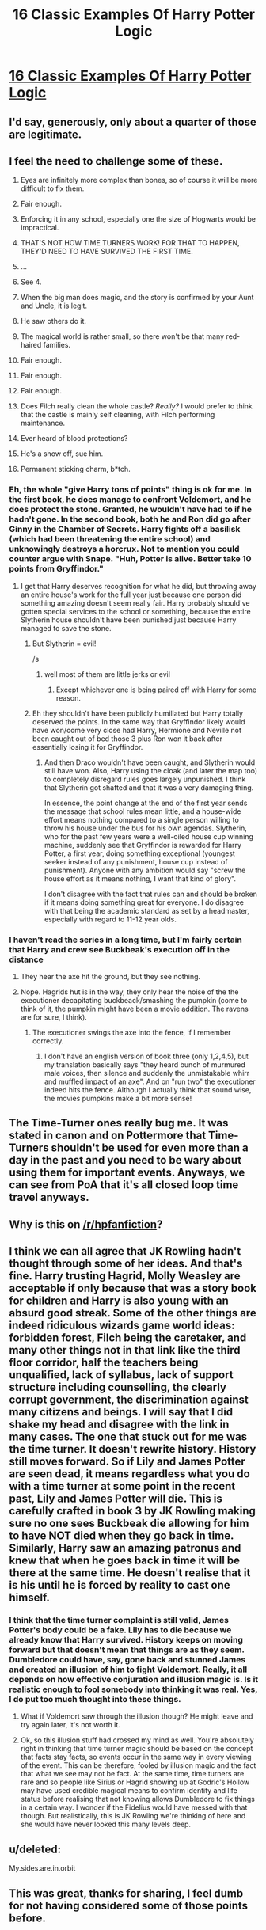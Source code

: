 #+TITLE: 16 Classic Examples Of Harry Potter Logic

* [[http://bluegape.com/movies/jarvis/16-classic-examples-of-harry-potter-logic/?utm_source=Premreddit.com&utm_medium=referral&utm_campaign=C][16 Classic Examples Of Harry Potter Logic]]
:PROPERTIES:
:Author: soniyap352
:Score: 5
:DateUnix: 1424378120.0
:DateShort: 2015-Feb-20
:FlairText: Misc
:END:

** I'd say, generously, only about a quarter of those are legitimate.
:PROPERTIES:
:Author: derivedabsurdity7
:Score: 25
:DateUnix: 1424379698.0
:DateShort: 2015-Feb-20
:END:


** I feel the need to challenge some of these.

1.  Eyes are infinitely more complex than bones, so of course it will be more difficult to fix them.

2.  Fair enough.

3.  Enforcing it in any school, especially one the size of Hogwarts would be impractical.

4.  THAT'S NOT HOW TIME TURNERS WORK! FOR THAT TO HAPPEN, THEY'D NEED TO HAVE SURVIVED THE FIRST TIME.

5.  ...

6.  See 4.

7.  When the big man does magic, and the story is confirmed by your Aunt and Uncle, it is legit.

8.  He saw others do it.

9.  The magical world is rather small, so there won't be that many red-haired families.

10. Fair enough.

11. Fair enough.

12. Fair enough.

13. Does Filch really clean the whole castle? /Really?/ I would prefer to think that the castle is mainly self cleaning, with Filch performing maintenance.

14. Ever heard of blood protections?

15. He's a show off, sue him.

16. Permanent sticking charm, b*tch.
:PROPERTIES:
:Score: 23
:DateUnix: 1424380360.0
:DateShort: 2015-Feb-20
:END:

*** Eh, the whole "give Harry tons of points" thing is ok for me. In the first book, he does manage to confront Voldemort, and he does protect the stone. Granted, he wouldn't have had to if he hadn't gone. In the second book, both he and Ron did go after Ginny in the Chamber of Secrets. Harry fights off a basilisk (which had been threatening the entire school) and unknowingly destroys a horcrux. Not to mention you could counter argue with Snape. "Huh, Potter is alive. Better take 10 points from Gryffindor."
:PROPERTIES:
:Author: weatherninja
:Score: 13
:DateUnix: 1424382168.0
:DateShort: 2015-Feb-20
:END:

**** I get that Harry deserves recognition for what he did, but throwing away an entire house's work for the full year just because one person did something amazing doesn't seem really fair. Harry probably should've gotten special services to the school or something, because the entire Slytherin house shouldn't have been punished just because Harry managed to save the stone.
:PROPERTIES:
:Author: bpile009
:Score: 12
:DateUnix: 1424383733.0
:DateShort: 2015-Feb-20
:END:

***** But Slytherin = evil!

/s
:PROPERTIES:
:Author: AndydaAlpaca
:Score: 5
:DateUnix: 1424390803.0
:DateShort: 2015-Feb-20
:END:

****** well most of them are little jerks or evil
:PROPERTIES:
:Author: Notosk
:Score: 3
:DateUnix: 1424395054.0
:DateShort: 2015-Feb-20
:END:

******* Except whichever one is being paired off with Harry for some reason.
:PROPERTIES:
:Author: ulobmoga
:Score: 3
:DateUnix: 1424445367.0
:DateShort: 2015-Feb-20
:END:


***** Eh they shouldn't have been publicly humiliated but Harry totally deserved the points. In the same way that Gryffindor likely would have won/come very close had Harry, Hermione and Neville not been caught out of bed those 3 plus Ron won it back after essentially losing it for Gryffindor.
:PROPERTIES:
:Score: 5
:DateUnix: 1424399440.0
:DateShort: 2015-Feb-20
:END:

****** And then Draco wouldn't have been caught, and Slytherin would still have won. Also, Harry using the cloak (and later the map too) to completely disregard rules goes largely unpunished. I think that Slytherin got shafted and that it was a very damaging thing.

In essence, the point change at the end of the first year sends the message that school rules mean little, and a house-wide effort means nothing compared to a single person willing to throw his house under the bus for his own agendas. Slytherin, who for the past few years were a well-oiled house cup winning machine, suddenly see that Gryffindor is rewarded for Harry Potter, a first year, doing something exceptional (youngest seeker instead of any punishment, house cup instead of punishment). Anyone with any ambition would say "screw the house effort as it means nothing, I want that kind of glory".

I don't disagree with the fact that rules can and should be broken if it means doing something great for everyone. I do disagree with that being the academic standard as set by a headmaster, especially with regard to 11-12 year olds.
:PROPERTIES:
:Author: Mu-Nition
:Score: 2
:DateUnix: 1424425468.0
:DateShort: 2015-Feb-20
:END:


*** I haven't read the series in a long time, but I'm fairly certain that Harry and crew see Buckbeak's execution off in the distance
:PROPERTIES:
:Author: ATRDCI
:Score: 1
:DateUnix: 1424387310.0
:DateShort: 2015-Feb-20
:END:

**** They hear the axe hit the ground, but they see nothing.
:PROPERTIES:
:Score: 14
:DateUnix: 1424387667.0
:DateShort: 2015-Feb-20
:END:


**** Nope. Hagrids hut is in the way, they only hear the noise of the the executioner decapitating buckbeack/smashing the pumpkin (come to think of it, the pumpkin might have been a movie addition. The ravens are for sure, I think).
:PROPERTIES:
:Author: DesLr
:Score: 6
:DateUnix: 1424387861.0
:DateShort: 2015-Feb-20
:END:

***** The executioner swings the axe into the fence, if I remember correctly.
:PROPERTIES:
:Author: LiamNeesonsMegaCock
:Score: 4
:DateUnix: 1424403185.0
:DateShort: 2015-Feb-20
:END:

****** I don't have an english version of book three (only 1,2,4,5), but my translation basically says "they heard bunch of murmured male voices, then silence and suddenly the unmistakable whirr and muffled impact of an axe". And on "run two" the executioner indeed hits the fence. Although I actually think that sound wise, the movies pumpkins make a bit more sense!
:PROPERTIES:
:Author: DesLr
:Score: 2
:DateUnix: 1424428403.0
:DateShort: 2015-Feb-20
:END:


** The Time-Turner ones really bug me. It was stated in canon and on Pottermore that Time-Turners shouldn't be used for even more than a day in the past and you need to be wary about using them for important events. Anyways, we can see from PoA that it's all closed loop time travel anyways.
:PROPERTIES:
:Author: ItsOnDVR
:Score: 6
:DateUnix: 1424411392.0
:DateShort: 2015-Feb-20
:END:


** Why is this on [[/r/hpfanfiction]]?
:PROPERTIES:
:Score: 4
:DateUnix: 1424427286.0
:DateShort: 2015-Feb-20
:END:


** I think we can all agree that JK Rowling hadn't thought through some of her ideas. And that's fine. Harry trusting Hagrid, Molly Weasley are acceptable if only because that was a story book for children and Harry is also young with an absurd good streak. Some of the other things are indeed ridiculous wizards game world ideas: forbidden forest, Filch being the caretaker, and many other things not in that link like the third floor corridor, half the teachers being unqualified, lack of syllabus, lack of support structure including counselling, the clearly corrupt government, the discrimination against many citizens and beings. I will say that I did shake my head and disagree with the link in many cases. The one that stuck out for me was the time turner. It doesn't rewrite history. History still moves forward. So if Lily and James Potter are seen dead, it means regardless what you do with a time turner at some point in the recent past, Lily and James Potter will die. This is carefully crafted in book 3 by JK Rowling making sure no one sees Buckbeak die allowing for him to have NOT died when they go back in time. Similarly, Harry saw an amazing patronus and knew that when he goes back in time it will be there at the same time. He doesn't realise that it is his until he is forced by reality to cast one himself.
:PROPERTIES:
:Author: procrastambitious
:Score: 1
:DateUnix: 1424405872.0
:DateShort: 2015-Feb-20
:END:

*** I think that the time turner complaint is still valid, James Potter's body could be a fake. Lily has to die because we already know that Harry survived. History keeps on moving forward but that doesn't mean that things are as they seem. Dumbledore could have, say, gone back and stunned James and created an illusion of him to fight Voldemort. Really, it all depends on how effective conjuration and illusion magic is. Is it realistic enough to fool somebody into thinking it was real. Yes, I do put too much thought into these things.
:PROPERTIES:
:Author: legobodgers
:Score: 1
:DateUnix: 1424428496.0
:DateShort: 2015-Feb-20
:END:

**** What if Voldemort saw through the illusion though? He might leave and try again later, it's not worth it.
:PROPERTIES:
:Score: 1
:DateUnix: 1424532126.0
:DateShort: 2015-Feb-21
:END:


**** Ok, so this illusion stuff had crossed my mind as well. You're absolutely right in thinking that time turner magic should be based on the concept that facts stay facts, so events occur in the same way in every viewing of the event. This can be therefore, fooled by illusion magic and the fact that what we see may not be fact. At the same time, time turners are rare and so people like Sirius or Hagrid showing up at Godric's Hollow may have used credible magical means to confirm identity and life status before realising that not knowing allows Dumbledore to fix things in a certain way. I wonder if the Fidelius would have messed with that though. But realistically, this is JK Rowling we're thinking of here and she would have never looked this many levels deep.
:PROPERTIES:
:Author: procrastambitious
:Score: 1
:DateUnix: 1424674622.0
:DateShort: 2015-Feb-23
:END:


** u/deleted:
#+begin_quote
  * 2
    :PROPERTIES:
    :CUSTOM_ID: section
    :END:
#+end_quote

My.sides.are.in.orbit
:PROPERTIES:
:Score: 1
:DateUnix: 1424407379.0
:DateShort: 2015-Feb-20
:END:


** This was great, thanks for sharing, I feel dumb for not having considered some of those points before.
:PROPERTIES:
:Author: silva-rerum
:Score: 1
:DateUnix: 1424379020.0
:DateShort: 2015-Feb-20
:END:
